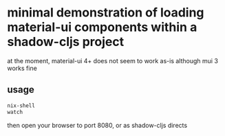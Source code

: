 * minimal demonstration of loading material-ui components within a shadow-cljs project

at the moment, material-ui 4+ does not seem to work as-is although mui 3 works fine

** usage

#+BEGIN_SRC sh :eval never
nix-shell
watch
#+END_SRC

then open your browser to port 8080, or as shadow-cljs directs
